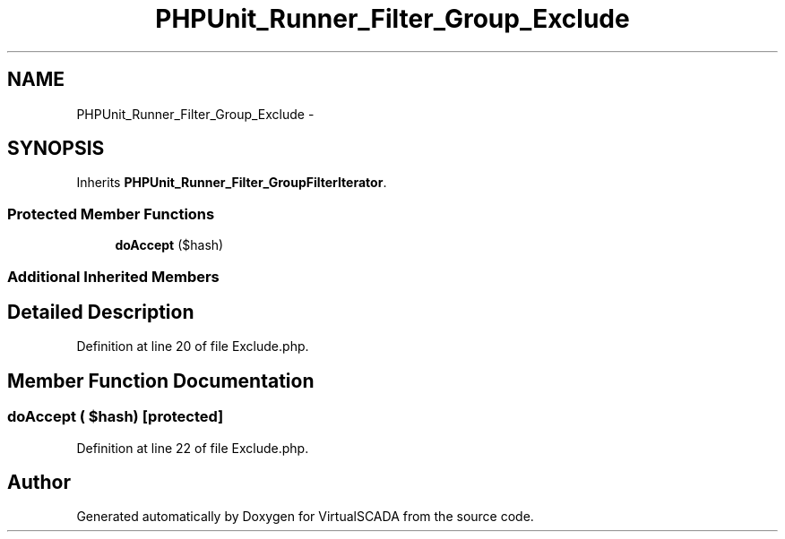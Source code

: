 .TH "PHPUnit_Runner_Filter_Group_Exclude" 3 "Tue Apr 14 2015" "Version 1.0" "VirtualSCADA" \" -*- nroff -*-
.ad l
.nh
.SH NAME
PHPUnit_Runner_Filter_Group_Exclude \- 
.SH SYNOPSIS
.br
.PP
.PP
Inherits \fBPHPUnit_Runner_Filter_GroupFilterIterator\fP\&.
.SS "Protected Member Functions"

.in +1c
.ti -1c
.RI "\fBdoAccept\fP ($hash)"
.br
.in -1c
.SS "Additional Inherited Members"
.SH "Detailed Description"
.PP 
Definition at line 20 of file Exclude\&.php\&.
.SH "Member Function Documentation"
.PP 
.SS "doAccept ( $hash)\fC [protected]\fP"

.PP
Definition at line 22 of file Exclude\&.php\&.

.SH "Author"
.PP 
Generated automatically by Doxygen for VirtualSCADA from the source code\&.
